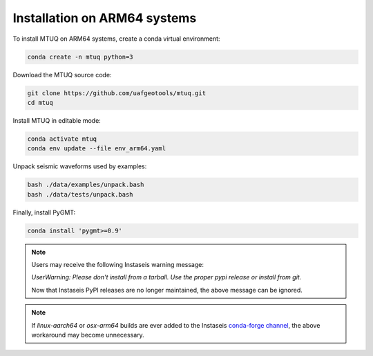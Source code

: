 
Installation on ARM64 systems
=============================

To install MTUQ on ARM64 systems, create a conda virtual environment:

.. code::

   conda create -n mtuq python=3


Download the MTUQ source code:

.. code::

   git clone https://github.com/uafgeotools/mtuq.git
   cd mtuq


Install MTUQ in editable mode:

.. code::

   conda activate mtuq
   conda env update --file env_arm64.yaml


Unpack seismic waveforms used by examples:

.. code::

    bash ./data/examples/unpack.bash
    bash ./data/tests/unpack.bash


Finally, install PyGMT:

.. code::

    conda install 'pygmt>=0.9'


.. note::

    Users may receive the following Instaseis warning message:

    `UserWarning: Please don't install from a tarball. Use the proper pypi release or install from git.`

    Now that Instaseis PyPI releases are no longer maintained, the above message can be ignored.


.. note::

    If `linux-aarch64` or `osx-arm64` builds are ever added to the Instaseis `conda-forge channel <https://anaconda.org/conda-forge/instaseis>`_, the above workaround may become unnecessary.

